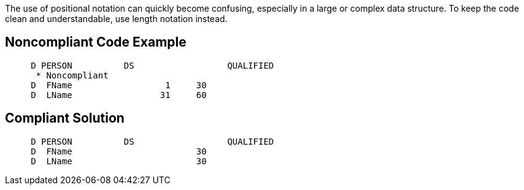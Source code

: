 The use of positional notation can quickly become confusing, especially in a large or complex data structure. To keep the code clean and understandable, use length notation instead.

== Noncompliant Code Example

----
     D PERSON          DS                  QUALIFIED
      * Noncompliant
     D  FName                  1     30
     D  LName                 31     60
----

== Compliant Solution

----
     D PERSON          DS                  QUALIFIED
     D  FName                        30
     D  LName                        30
----
